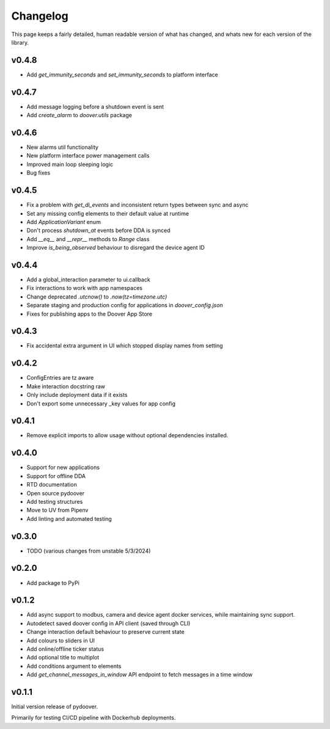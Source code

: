 Changelog
===========
This page keeps a fairly detailed, human readable version
of what has changed, and whats new for each version of the library.

v0.4.8
------
- Add `get_immunity_seconds` and `set_immunity_seconds` to platform interface

v0.4.7
------
- Add message logging before a shutdown event is sent
- Add `create_alarm` to `doover.utils` package


v0.4.6
------
- New alarms util functionality
- New platform interface power management calls
- Improved main loop sleeping logic
- Bug fixes

v0.4.5
------
- Fix a problem with `get_di_events` and inconsistent return types between sync and async
- Set any missing config elements to their default value at runtime
- Add `ApplicationVariant` enum
- Don't process `shutdown_at` events before DDA is synced
- Add `__eq__` and `__repr__` methods to `Range` class
- Improve `is_being_observed` behaviour to disregard the device agent ID

v0.4.4
------
- Add a global_interaction parameter to ui.callback
- Fix interactions to work with app namespaces
- Change deprecated `.utcnow()` to `.now(tz=timezone.utc)`
- Separate staging and production config for applications in `doover_config.json`
- Fixes for publishing apps to the Doover App Store


v0.4.3
------
- Fix accidental extra argument in UI which stopped display names from setting

v0.4.2
------
- ConfigEntries are tz aware
- Make interaction docstring raw
- Only include deployment data if it exists
- Don't export some unnecessary _key values for app config

v0.4.1
------
- Remove explicit imports to allow usage without optional dependencies installed.

v0.4.0
------
- Support for new applications
- Support for offline DDA
- RTD documentation
- Open source pydoover
- Add testing structures
- Move to UV from Pipenv
- Add linting and automated testing

v0.3.0
-------
- TODO (various changes from unstable 5/3/2024)


v0.2.0
-------
- Add package to PyPi

v0.1.2
-------
- Add async support to modbus, camera and device agent docker services, while maintaining sync support.
- Autodetect saved doover config in API client (saved through CLI)
- Change interaction default behaviour to preserve current state
- Add colours to sliders in UI
- Add online/offline ticker status
- Add optional title to multiplot
- Add conditions argument to elements
- Add `get_channel_messages_in_window` API endpoint to fetch messages in a time window

v0.1.1
------
Initial version release of pydoover.

Primarily for testing CI/CD pipeline with Dockerhub deployments.

